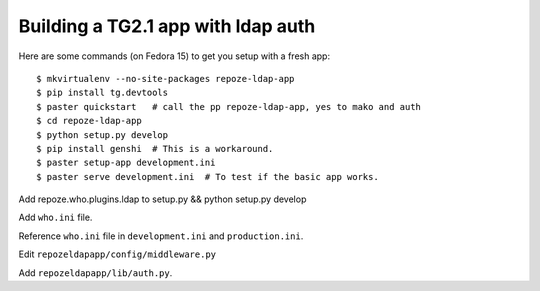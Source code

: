 Building a TG2.1 app with ldap auth
===================================

Here are some commands (on Fedora 15) to get you setup with a fresh app::

    $ mkvirtualenv --no-site-packages repoze-ldap-app
    $ pip install tg.devtools
    $ paster quickstart   # call the pp repoze-ldap-app, yes to mako and auth
    $ cd repoze-ldap-app
    $ python setup.py develop
    $ pip install genshi  # This is a workaround.
    $ paster setup-app development.ini
    $ paster serve development.ini  # To test if the basic app works.


Add repoze.who.plugins.ldap to setup.py && python setup.py develop

Add ``who.ini`` file.

Reference ``who.ini`` file in ``development.ini`` and ``production.ini``.

Edit ``repozeldapapp/config/middleware.py``

Add ``repozeldapapp/lib/auth.py``.
